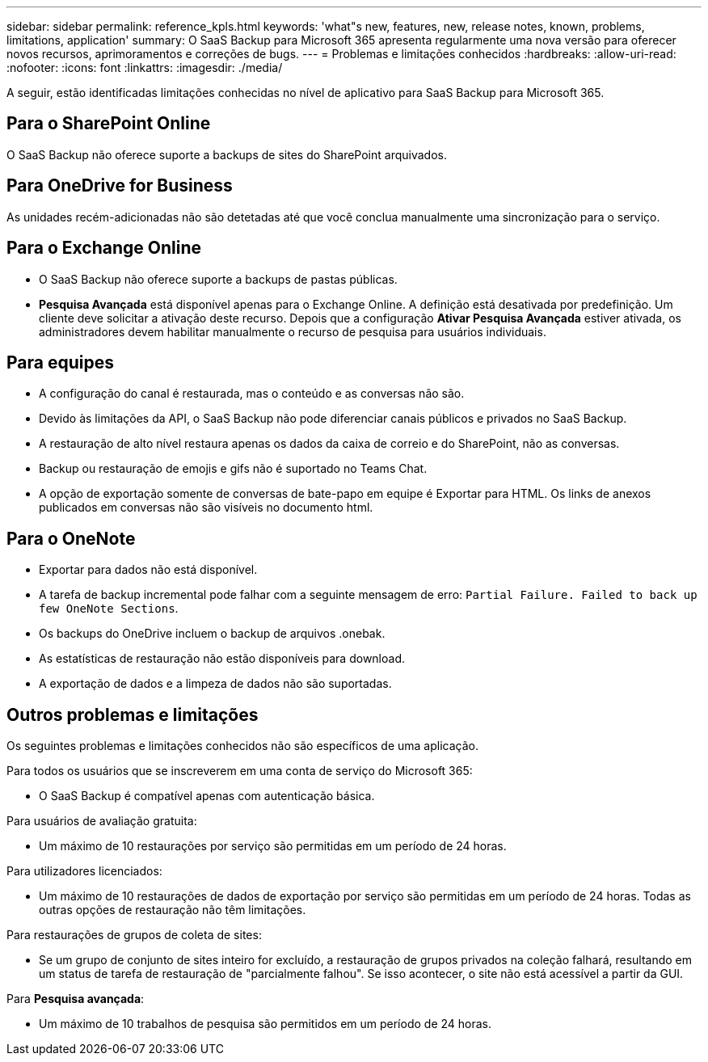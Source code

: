 ---
sidebar: sidebar 
permalink: reference_kpls.html 
keywords: 'what"s new, features, new, release notes, known, problems, limitations, application' 
summary: O SaaS Backup para Microsoft 365 apresenta regularmente uma nova versão para oferecer novos recursos, aprimoramentos e correções de bugs. 
---
= Problemas e limitações conhecidos
:hardbreaks:
:allow-uri-read: 
:nofooter: 
:icons: font
:linkattrs: 
:imagesdir: ./media/


[role="lead"]
A seguir, estão identificadas limitações conhecidas no nível de aplicativo para SaaS Backup para Microsoft 365.



== Para o SharePoint Online

O SaaS Backup não oferece suporte a backups de sites do SharePoint arquivados.



== Para OneDrive for Business

As unidades recém-adicionadas não são detetadas até que você conclua manualmente uma sincronização para o serviço.



== Para o Exchange Online

* O SaaS Backup não oferece suporte a backups de pastas públicas.
* *Pesquisa Avançada* está disponível apenas para o Exchange Online. A definição está desativada por predefinição. Um cliente deve solicitar a ativação deste recurso. Depois que a configuração *Ativar Pesquisa Avançada* estiver ativada, os administradores devem habilitar manualmente o recurso de pesquisa para usuários individuais.




== Para equipes

* A configuração do canal é restaurada, mas o conteúdo e as conversas não são.
* Devido às limitações da API, o SaaS Backup não pode diferenciar canais públicos e privados no SaaS Backup.
* A restauração de alto nível restaura apenas os dados da caixa de correio e do SharePoint, não as conversas.
* Backup ou restauração de emojis e gifs não é suportado no Teams Chat.
* A opção de exportação somente de conversas de bate-papo em equipe é Exportar para HTML. Os links de anexos publicados em conversas não são visíveis no documento html.




== Para o OneNote

* Exportar para dados não está disponível.
* A tarefa de backup incremental pode falhar com a seguinte mensagem de erro:
`Partial Failure. Failed to back up few OneNote Sections`.
* Os backups do OneDrive incluem o backup de arquivos .onebak.
* As estatísticas de restauração não estão disponíveis para download.
* A exportação de dados e a limpeza de dados não são suportadas.




== Outros problemas e limitações

Os seguintes problemas e limitações conhecidos não são específicos de uma aplicação.

Para todos os usuários que se inscreverem em uma conta de serviço do Microsoft 365:

* O SaaS Backup é compatível apenas com autenticação básica.


Para usuários de avaliação gratuita:

* Um máximo de 10 restaurações por serviço são permitidas em um período de 24 horas.


Para utilizadores licenciados:

* Um máximo de 10 restaurações de dados de exportação por serviço são permitidas em um período de 24 horas. Todas as outras opções de restauração não têm limitações.


Para restaurações de grupos de coleta de sites:

* Se um grupo de conjunto de sites inteiro for excluído, a restauração de grupos privados na coleção falhará, resultando em um status de tarefa de restauração de "parcialmente falhou". Se isso acontecer, o site não está acessível a partir da GUI.


Para *Pesquisa avançada*:

* Um máximo de 10 trabalhos de pesquisa são permitidos em um período de 24 horas.

